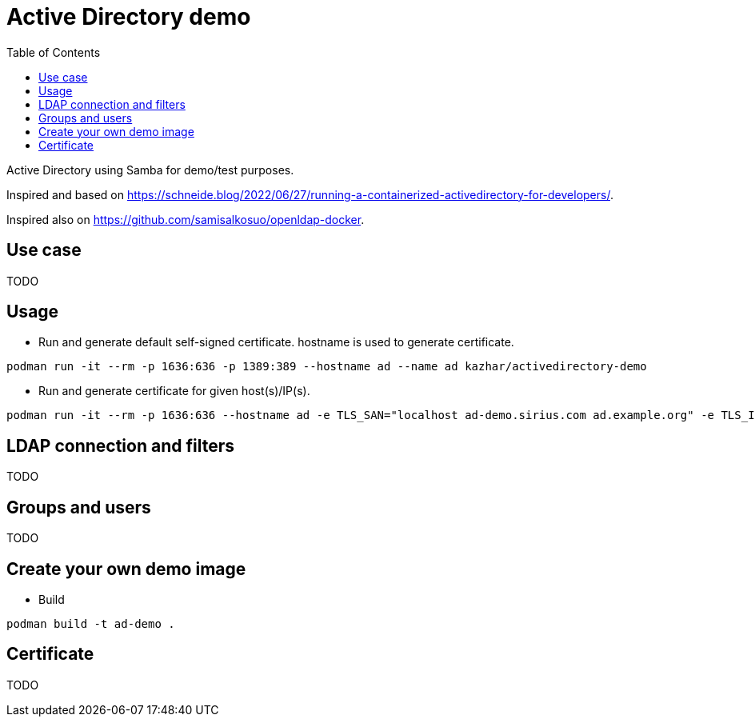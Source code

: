 # Active Directory demo
:toc: left
:toc-title: Table of Contents

Active Directory using Samba for demo/test purposes.

Inspired and based on https://schneide.blog/2022/06/27/running-a-containerized-activedirectory-for-developers/.

Inspired also on https://github.com/samisalkosuo/openldap-docker.

## Use case

TODO

## Usage

* Run and generate default self-signed certificate. hostname is used to generate certificate.

```
podman run -it --rm -p 1636:636 -p 1389:389 --hostname ad --name ad kazhar/activedirectory-demo
```

* Run and generate certificate for given host(s)/IP(s).

```
podman run -it --rm -p 1636:636 --hostname ad -e TLS_SAN="localhost ad-demo.sirius.com ad.example.org" -e TLS_IP="127.0.0.1" --name ad kazhar/activedirectory-demo
```
 

## LDAP connection and filters

TODO

## Groups and users

TODO

## Create your own demo image

* Build 

```
podman build -t ad-demo .
```


## Certificate

TODO
